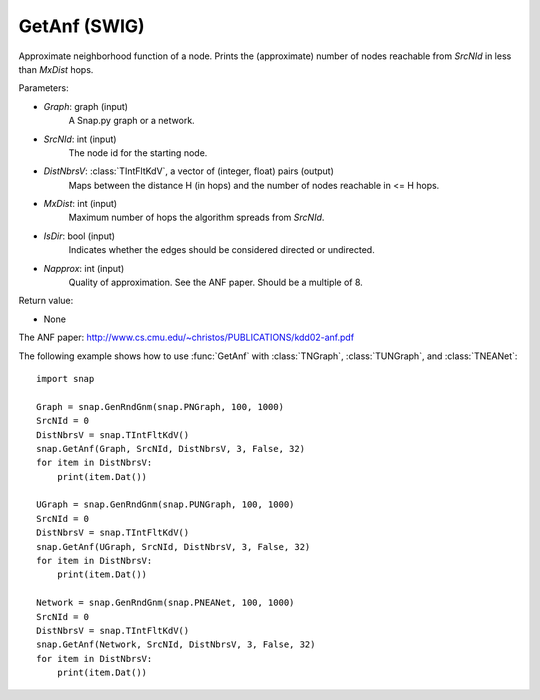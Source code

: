 GetAnf (SWIG)
''''''''''''''''''

.. function:: GetAnf(Graph, SrcNId, DistNbrsV, MxDist, IsDir, NApprox=32)

Approximate neighborhood function of a node. Prints the (approximate) number of nodes reachable from *SrcNId* in less than *MxDist* hops.

Parameters:

- *Graph*: graph (input)
    A Snap.py graph or a network.

- *SrcNId*: int (input)
    The node id for the starting node.
    
- *DistNbrsV*: :class:`TIntFltKdV`, a vector of (integer, float) pairs (output)
    Maps between the distance H (in hops) and the number of nodes reachable in <= H hops.

- *MxDist*: int (input)
    Maximum number of hops the algorithm spreads from *SrcNId*.
    
- *IsDir*: bool (input)
    Indicates whether the edges should be considered directed or undirected.

- *Napprox*: int (input)
    Quality of approximation. See the ANF paper. Should be a multiple of 8.

Return value:

- None

The ANF paper: http://www.cs.cmu.edu/~christos/PUBLICATIONS/kdd02-anf.pdf


The following example shows how to use :func:`GetAnf` with
:class:`TNGraph`, :class:`TUNGraph`, and :class:`TNEANet`::

    import snap

    Graph = snap.GenRndGnm(snap.PNGraph, 100, 1000)
    SrcNId = 0
    DistNbrsV = snap.TIntFltKdV()
    snap.GetAnf(Graph, SrcNId, DistNbrsV, 3, False, 32)
    for item in DistNbrsV:
        print(item.Dat())

    UGraph = snap.GenRndGnm(snap.PUNGraph, 100, 1000)
    SrcNId = 0
    DistNbrsV = snap.TIntFltKdV()
    snap.GetAnf(UGraph, SrcNId, DistNbrsV, 3, False, 32)
    for item in DistNbrsV:
        print(item.Dat())

    Network = snap.GenRndGnm(snap.PNEANet, 100, 1000)
    SrcNId = 0
    DistNbrsV = snap.TIntFltKdV()
    snap.GetAnf(Network, SrcNId, DistNbrsV, 3, False, 32)
    for item in DistNbrsV:
        print(item.Dat())
